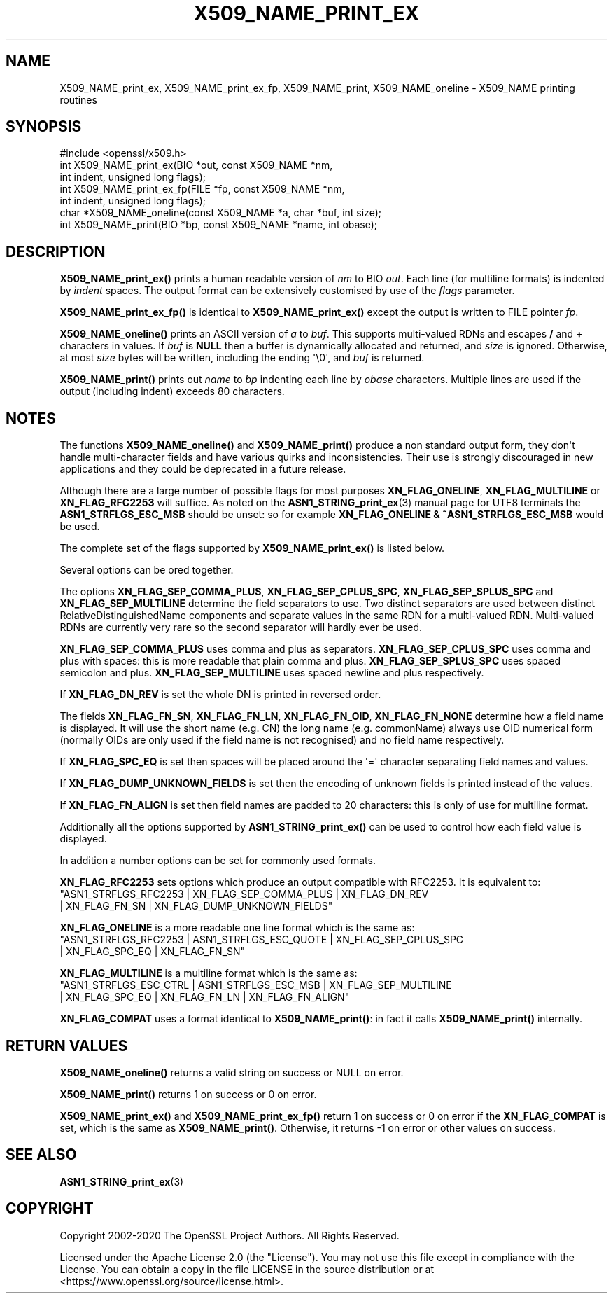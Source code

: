 .\" -*- mode: troff; coding: utf-8 -*-
.\" Automatically generated by Pod::Man v6.0.2 (Pod::Simple 3.45)
.\"
.\" Standard preamble:
.\" ========================================================================
.de Sp \" Vertical space (when we can't use .PP)
.if t .sp .5v
.if n .sp
..
.de Vb \" Begin verbatim text
.ft CW
.nf
.ne \\$1
..
.de Ve \" End verbatim text
.ft R
.fi
..
.\" \*(C` and \*(C' are quotes in nroff, nothing in troff, for use with C<>.
.ie n \{\
.    ds C` ""
.    ds C' ""
'br\}
.el\{\
.    ds C`
.    ds C'
'br\}
.\"
.\" Escape single quotes in literal strings from groff's Unicode transform.
.ie \n(.g .ds Aq \(aq
.el       .ds Aq '
.\"
.\" If the F register is >0, we'll generate index entries on stderr for
.\" titles (.TH), headers (.SH), subsections (.SS), items (.Ip), and index
.\" entries marked with X<> in POD.  Of course, you'll have to process the
.\" output yourself in some meaningful fashion.
.\"
.\" Avoid warning from groff about undefined register 'F'.
.de IX
..
.nr rF 0
.if \n(.g .if rF .nr rF 1
.if (\n(rF:(\n(.g==0)) \{\
.    if \nF \{\
.        de IX
.        tm Index:\\$1\t\\n%\t"\\$2"
..
.        if !\nF==2 \{\
.            nr % 0
.            nr F 2
.        \}
.    \}
.\}
.rr rF
.\"
.\" Required to disable full justification in groff 1.23.0.
.if n .ds AD l
.\" ========================================================================
.\"
.IX Title "X509_NAME_PRINT_EX 3ossl"
.TH X509_NAME_PRINT_EX 3ossl 2024-09-03 3.3.2 OpenSSL
.\" For nroff, turn off justification.  Always turn off hyphenation; it makes
.\" way too many mistakes in technical documents.
.if n .ad l
.nh
.SH NAME
X509_NAME_print_ex, X509_NAME_print_ex_fp, X509_NAME_print,
X509_NAME_oneline \- X509_NAME printing routines
.SH SYNOPSIS
.IX Header "SYNOPSIS"
.Vb 1
\& #include <openssl/x509.h>
\&
\& int X509_NAME_print_ex(BIO *out, const X509_NAME *nm,
\&                        int indent, unsigned long flags);
\& int X509_NAME_print_ex_fp(FILE *fp, const X509_NAME *nm,
\&                           int indent, unsigned long flags);
\& char *X509_NAME_oneline(const X509_NAME *a, char *buf, int size);
\& int X509_NAME_print(BIO *bp, const X509_NAME *name, int obase);
.Ve
.SH DESCRIPTION
.IX Header "DESCRIPTION"
\&\fBX509_NAME_print_ex()\fR prints a human readable version of \fInm\fR to BIO \fIout\fR.
Each line (for multiline formats) is indented by \fIindent\fR spaces. The
output format can be extensively customised by use of the \fIflags\fR parameter.
.PP
\&\fBX509_NAME_print_ex_fp()\fR is identical to \fBX509_NAME_print_ex()\fR
except the output is written to FILE pointer \fIfp\fR.
.PP
\&\fBX509_NAME_oneline()\fR prints an ASCII version of \fIa\fR to \fIbuf\fR.
This supports multi\-valued RDNs and escapes \fB/\fR and \fB+\fR characters in values.
If \fIbuf\fR is \fBNULL\fR then a buffer is dynamically allocated and returned, and
\&\fIsize\fR is ignored.
Otherwise, at most \fIsize\fR bytes will be written, including the ending \*(Aq\e0\*(Aq,
and \fIbuf\fR is returned.
.PP
\&\fBX509_NAME_print()\fR prints out \fIname\fR to \fIbp\fR indenting each line by \fIobase\fR
characters. Multiple lines are used if the output (including indent) exceeds
80 characters.
.SH NOTES
.IX Header "NOTES"
The functions \fBX509_NAME_oneline()\fR and \fBX509_NAME_print()\fR
produce a non standard output form, they don\*(Aqt handle multi\-character fields and
have various quirks and inconsistencies.
Their use is strongly discouraged in new applications and they could
be deprecated in a future release.
.PP
Although there are a large number of possible flags for most purposes
\&\fBXN_FLAG_ONELINE\fR, \fBXN_FLAG_MULTILINE\fR or \fBXN_FLAG_RFC2253\fR will suffice.
As noted on the \fBASN1_STRING_print_ex\fR\|(3) manual page
for UTF8 terminals the \fBASN1_STRFLGS_ESC_MSB\fR should be unset: so for example
\&\fBXN_FLAG_ONELINE & ~ASN1_STRFLGS_ESC_MSB\fR would be used.
.PP
The complete set of the flags supported by \fBX509_NAME_print_ex()\fR is listed below.
.PP
Several options can be ored together.
.PP
The options \fBXN_FLAG_SEP_COMMA_PLUS\fR, \fBXN_FLAG_SEP_CPLUS_SPC\fR,
\&\fBXN_FLAG_SEP_SPLUS_SPC\fR and \fBXN_FLAG_SEP_MULTILINE\fR
determine the field separators to use.
Two distinct separators are used between distinct RelativeDistinguishedName
components and separate values in the same RDN for a multi\-valued RDN.
Multi\-valued RDNs are currently very rare
so the second separator will hardly ever be used.
.PP
\&\fBXN_FLAG_SEP_COMMA_PLUS\fR uses comma and plus as separators.
\&\fBXN_FLAG_SEP_CPLUS_SPC\fR uses comma and plus with spaces:
this is more readable that plain comma and plus.
\&\fBXN_FLAG_SEP_SPLUS_SPC\fR uses spaced semicolon and plus.
\&\fBXN_FLAG_SEP_MULTILINE\fR uses spaced newline and plus respectively.
.PP
If \fBXN_FLAG_DN_REV\fR is set the whole DN is printed in reversed order.
.PP
The fields \fBXN_FLAG_FN_SN\fR, \fBXN_FLAG_FN_LN\fR, \fBXN_FLAG_FN_OID\fR,
\&\fBXN_FLAG_FN_NONE\fR determine how a field name is displayed. It will
use the short name (e.g. CN) the long name (e.g. commonName) always
use OID numerical form (normally OIDs are only used if the field name is not
recognised) and no field name respectively.
.PP
If \fBXN_FLAG_SPC_EQ\fR is set then spaces will be placed around the \*(Aq=\*(Aq character
separating field names and values.
.PP
If \fBXN_FLAG_DUMP_UNKNOWN_FIELDS\fR is set then the encoding of unknown fields is
printed instead of the values.
.PP
If \fBXN_FLAG_FN_ALIGN\fR is set then field names are padded to 20 characters: this
is only of use for multiline format.
.PP
Additionally all the options supported by \fBASN1_STRING_print_ex()\fR can be used to
control how each field value is displayed.
.PP
In addition a number options can be set for commonly used formats.
.PP
\&\fBXN_FLAG_RFC2253\fR sets options which produce an output compatible with RFC2253.
It is equivalent to:
 \f(CW\*(C`ASN1_STRFLGS_RFC2253 | XN_FLAG_SEP_COMMA_PLUS | XN_FLAG_DN_REV
   | XN_FLAG_FN_SN | XN_FLAG_DUMP_UNKNOWN_FIELDS\*(C'\fR
.PP
\&\fBXN_FLAG_ONELINE\fR is a more readable one line format which is the same as:
 \f(CW\*(C`ASN1_STRFLGS_RFC2253 | ASN1_STRFLGS_ESC_QUOTE | XN_FLAG_SEP_CPLUS_SPC
   | XN_FLAG_SPC_EQ | XN_FLAG_FN_SN\*(C'\fR
.PP
\&\fBXN_FLAG_MULTILINE\fR is a multiline format which is the same as:
 \f(CW\*(C`ASN1_STRFLGS_ESC_CTRL | ASN1_STRFLGS_ESC_MSB | XN_FLAG_SEP_MULTILINE
   | XN_FLAG_SPC_EQ | XN_FLAG_FN_LN | XN_FLAG_FN_ALIGN\*(C'\fR
.PP
\&\fBXN_FLAG_COMPAT\fR uses a format identical to \fBX509_NAME_print()\fR:
in fact it calls \fBX509_NAME_print()\fR internally.
.SH "RETURN VALUES"
.IX Header "RETURN VALUES"
\&\fBX509_NAME_oneline()\fR returns a valid string on success or NULL on error.
.PP
\&\fBX509_NAME_print()\fR returns 1 on success or 0 on error.
.PP
\&\fBX509_NAME_print_ex()\fR and \fBX509_NAME_print_ex_fp()\fR return 1 on success or 0 on
error if the \fBXN_FLAG_COMPAT\fR is set, which is the same as \fBX509_NAME_print()\fR.
Otherwise, it returns \-1 on error or other values on success.
.SH "SEE ALSO"
.IX Header "SEE ALSO"
\&\fBASN1_STRING_print_ex\fR\|(3)
.SH COPYRIGHT
.IX Header "COPYRIGHT"
Copyright 2002\-2020 The OpenSSL Project Authors. All Rights Reserved.
.PP
Licensed under the Apache License 2.0 (the "License").  You may not use
this file except in compliance with the License.  You can obtain a copy
in the file LICENSE in the source distribution or at
<https://www.openssl.org/source/license.html>.
